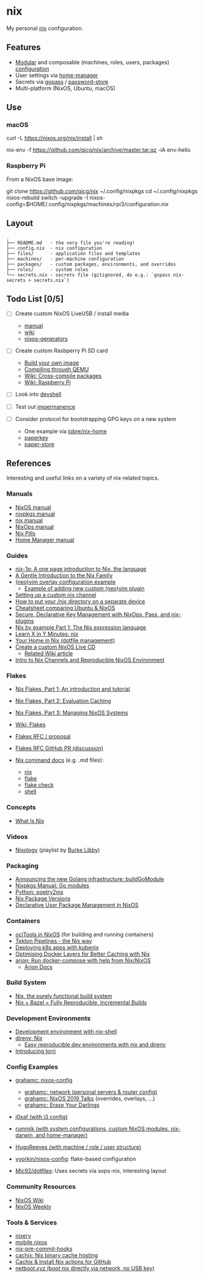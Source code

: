 * nix
  :PROPERTIES:
  :CUSTOM_ID: nix
  :END:

  My personal [[https://nixos.org/nix/][nix]] configuration.

** Features
   :PROPERTIES:
   :CUSTOM_ID: features
   :END:

   - [[https://nixos.org/nixos/manual/index.html#sec-modularity][Modular]] and composable (machines, roles, users, packages) [[https://nixos.org/nixos/manual/index.html#ch-configuration][configuration]]
   - User settings via [[https://github.com/nix-community/home-manager][home-manager]]
   - Secrets via [[https://www.gopass.pw/][gopass]] / [[https://www.passwordstore.org/][password-store]]
   - Multi-platform (NixOS, Ubuntu, macOS)

** Use
   :PROPERTIES:
   :CUSTOM_ID: use
   :END:
*** macOS
    :PROPERTIES:
    :CUSTOM_ID: macos
    :END:
    #+begin_example shell
      # Install the nix package manager.
      curl -L https://nixos.org/nix/install | sh

      # Install a package from this overlay.
      nix-env -f https://github.com/qjcg/nix/archive/master.tar.gz -iA env-hello
    #+end_example

*** Raspberry Pi
    :PROPERTIES:
    :CUSTOM_ID: raspberry-pi
    :END:
    From a NixOS base image:

    #+begin_example shell
      git clone https://github.com/qjcg/nix ~/.config/nixpkgs
      cd ~/.config/nixpkgs
      nixos-rebuild switch --upgrade -I nixos-config=$HOME/.config/nixpkgs/machines/rpi3/configuration.nix
    #+end_example

** Layout
   :PROPERTIES:
   :CUSTOM_ID: layout
   :END:
   #+begin_example
     .
     ├── README.md   - the very file you're reading!
     ├── config.nix  - nix configuration
     ├── files/      - application files and templates
     ├── machines/   - per-machine configuration
     ├── packages/   - custom packages, environments, and overrides
     ├── roles/      - system roles
     └── secrets.nix - secrets file (gitignored, do e.g.: `gopass nix-secrets > secrets.nix`)
   #+end_example

** Todo List [0/5]
   :PROPERTIES:
   :CUSTOM_ID: todo
   :END:

   - [ ] Create custom NixOS LiveUSB / install media

     - [[https://nixos.org/nixos/manual/index.html#sec-building-cd][manual]]
     - [[https://nixos.wiki/wiki/Creating_a_NixOS_live_CD][wiki]]
     - [[https://github.com/nix-community/nixos-generators][nixos-generators]]

   - [ ] Create custom Rasbperry Pi SD card

     - [[https://nixos.wiki/wiki/NixOS_on_ARM#Build_your_own_image][Build your own image]]
     - [[https://nixos.wiki/wiki/NixOS_on_ARM#Compiling_through_QEMU][Compiling through QEMU]]
     - [[https://nixos.wiki/wiki/Cheatsheet#Cross-compile_packages][Wiki: Cross-compile packages]]
     - [[https://nixos.wiki/wiki/NixOS_on_ARM/Raspberry_Pi][Wiki: Raspberry Pi]]

   - [ ] Look into [[https://github.com/numtide/devshell][devshell]]
   - [ ] Test out [[https://github.com/nix-community/impermanence][impermanence]]
   - [ ] Consider protocol for bootstrapping GPG keys on a new system

     - One example via [[https://github.com/lobre/nix-home/blob/master/docs/gpg.md][lobre/nix-home]]
     - [[https://github.com/dmshaw/paperkey][paperkey]]
     - [[https://github.com/nurupo/paper-store][paper-store]]

** References
   :PROPERTIES:
   :CUSTOM_ID: references
   :END:
   Interesting and useful links on a variety of nix-related topics.

*** Manuals
    :PROPERTIES:
    :CUSTOM_ID: manuals
    :END:

    - [[https://nixos.org/nixos/manual/][NixOS manual]]
    - [[https://nixos.org/nixpkgs/manual/][nixpkgs manual]]
    - [[https://nixos.org/nix/manual/][nix manual]]
    - [[https://nixos.org/nixops/manual/][NixOps manual]]
    - [[https://nixos.org/nixos/nix-pills/][Nix Pills]]
    - [[https://rycee.gitlab.io/home-manager/index.html][Home Manager manual]]

*** Guides
    :PROPERTIES:
    :CUSTOM_ID: guides
    :END:

    - [[https://github.com/tazjin/nix-1p][nix-1p: A one page introduction to Nix, the language]]
    - [[https://ebzzry.io/en/nix/][A Gentle Introduction to the Nix Family]]
    - [[https://nixos.wiki/wiki/Vim#Custom_setup_without_using_Home_Manager][(neo)vim overlay configuration example]]
      - [[https://nixos.wiki/wiki/Vim#Add_a_new_custom_plugin_to_the_users_packages][Example of adding new custom (neo)vim plugin]]
    - [[https://savanni.luminescent-dreams.com/2019/09/13/nix-channel/][Setting up a custom nix channel]]
    - [[https://cs-syd.eu/posts/2019-09-14-nix-on-seperate-device][How to put your /nix directory on a separate device]]
    - [[https://nixos.wiki/wiki/Cheatsheet][Cheatsheet comparing Ubuntu & NixOS]]
    - [[https://elvishjerricco.github.io/2018/06/24/secure-declarative-key-management.html][Secure, Declarative Key Management with NixOps, Pass, and nix-plugins]]
    - [[https://medium.com/@MrJamesFisher/nix-by-example-a0063a1a4c55][Nix by example Part 1: The Nix expression language]]
    - [[https://learnxinyminutes.com/docs/nix/][Learn X in Y Minutes: nix]]
    - [[https://hugoreeves.com/posts/2019/nix-home/][Your Home in Nix (dotfile management)]]
    - [[https://nixos.org/nixos/manual/index.html#sec-building-cd][Create a custom NixOS Live CD]]
      - [[https://nixos.wiki/wiki/Creating_a_NixOS_live_CD][Related Wiki article]]
    - [[https://matrix.ai/blog/intro-to-nix-channels-and-reproducible-nixos-environment/][Intro to Nix Channels and Reproducible NixOS Environment]]

*** Flakes
    :PROPERTIES:
    :CUSTOM_ID: flakes
    :END:

    - [[https://www.tweag.io/blog/2020-05-25-flakes/][Nix Flakes, Part 1: An introduction and tutorial]]
    - [[https://www.tweag.io/blog/2020-06-25-eval-cache/][Nix Flakes, Part 2: Evaluation Caching]]
    - [[https://www.tweag.io/blog/2020-07-31-nixos-flakes/][Nix Flakes, Part 3: Managing NixOS Systems]]
    - [[https://nixos.wiki/wiki/Flakes][Wiki: Flakes]]
    - [[https://github.com/tweag/rfcs/blob/flakes/rfcs/0049-flakes.md][Flakes  RFC / proposal]]
    - [[https://github.com/NixOS/rfcs/pull/49][Flakes RFC GitHub PR (discussion)]]
    - [[https://github.com/NixOS/nix/tree/master/src/nix][Nix command docs]] (e.g. .md files):

      - [[https://github.com/NixOS/nix/blob/master/src/nix/nix.md][nix]]
      - [[https://github.com/NixOS/nix/blob/master/src/nix/flake.md][flake]]
      - [[https://github.com/NixOS/nix/blob/master/src/nix/flake-check.md][flake check]]
      - [[https://github.com/NixOS/nix/blob/master/src/nix/shell.md][shell]]

*** Concepts
    :PROPERTIES:
    :CUSTOM_ID: concepts
    :END:

    - [[https://engineering.shopify.com/blogs/engineering/what-is-nix][What Is Nix]]

*** Videos
    :PROPERTIES:
    :CUSTOM_ID: videos
    :END:

    - [[https://www.youtube.com/playlist?list=PLRGI9KQ3_HP_OFRG6R-p4iFgMSK1t5BHs][Nixology]] (playlist by [[https://www.youtube.com/channel/UCSW5DqTyfOI9sUvnFoCjBlQ][Burke Libby]])

*** Packaging
    :PROPERTIES:
    :CUSTOM_ID: packaging
    :END:

    - [[https://kalbas.it/2019/03/17/announcing-the-new-golang-infrastructure-buildgomodule/][Announcing the new Golang infrastructure: buildGoModule]]
    - [[https://nixos.org/nixpkgs/manual/#ssec-go-modules][Nixpkgs Manual: Go modules]]
    - [[https://github.com/nix-community/poetry2nix][Python: poetry2nix]]
    - [[https://lazamar.co.uk/nix-versions/][Nix Package Versions]]
    - [[https://www.thedroneely.com/posts/declarative-user-package-management-in-nixos/][Declarative User Package Management in NixOS]]

*** Containers
    :PROPERTIES:
    :CUSTOM_ID: containers
    :END:

    - [[https://spacekookie.de/blog/ocitools-in-nixos/][ociTools in NixOS]] (for building and running containers)
    - [[https://lewo.abesis.fr/posts/2019-09-30-tekton-pipelines-the-nix-way.html][Tekton Pipelines - the Nix way]]
    - [[https://zimbatm.com/deploying-k8s-apps-with-kubenix/][Deploying k8s apps with kubenix]]
    - [[https://grahamc.com/blog/nix-and-layered-docker-images][Optimising Docker Layers for Better Caching with Nix]]
    - [[https://github.com/hercules-ci/arion][arion: Run docker-compose with help from Nix/NixOS]]
      - [[https://docs.hercules-ci.com/arion/][Arion Docs]]

*** Build System
    :PROPERTIES:
    :CUSTOM_ID: build-system
    :END:

    - [[http://www.boronine.com/2018/02/02/Nix/][Nix, the purely functional build system]]
    - [[https://www.tweag.io/posts/2018-03-15-bazel-nix.html][Nix + Bazel = Fully Reproducible, Incremental Builds]]

*** Development Environments
    :PROPERTIES:
    :CUSTOM_ID: development-environments
    :END:

    - [[https://nixos.wiki/wiki/Development_environment_with_nix-shell][Development environment with nix-shell]]
    - [[https://github.com/direnv/direnv/wiki/Nix][direnv: Nix]]
      - [[https://medium.com/better-programming/easily-reproducible-development-environments-with-nix-and-direnv-e8753f456110][Easy reproducible dev environments with nix and direnv]]
    - [[https://www.tweag.io/posts/2019-03-28-introducing-lorri.html][Introducing lorri]]

*** Config Examples
    :PROPERTIES:
    :CUSTOM_ID: config-examples
    :END:

    - [[https://github.com/grahamc/nixos-config][grahamc: nixos-config]]

      - [[https://github.com/grahamc/network][grahamc: network (personal servers & router config)]]
      - [[https://github.com/grahamc/talks][grahamc: NixOS 2019 Talks]] (overrides, overlays, ...)
      - [[https://grahamc.com/blog/erase-your-darlings][grahamc: Erase Your Darlings]]

    - [[https://github.com/j0xaf/dotfiles/blob/master/.config/nixpkgs/home.nix][j0xaf (with i3 config)]]
    - [[https://github.com/rummik/nixos-config][rummik (with system configurations, custom NixOS modules, nix-darwin, and home-manager)]]
    - [[https://github.com/HugoReeves/nix-home/][HugoReeves (with machine / role / user structure)]]
    - [[https://github.com/vyorkin/nixos-config/][vyorkin/nixos-config]]: flake-based configuration
    - [[https://github.com/Mic92/dotfiles][Mic92/dotfiles]]: Uses secrets via sops-nix, interesting layout

*** Community Resources
    :PROPERTIES:
    :CUSTOM_ID: community-resources
    :END:

    - [[https://nixos.wiki/][NixOS Wiki]]
    - [[https://weekly.nixos.org/][NixOS Weekly]]

*** Tools & Services
    :PROPERTIES:
    :CUSTOM_ID: tools-services
    :END:

    - [[https://nixery.dev/][nixery]]
    - [[https://github.com/samueldr/mobile-nixos/][mobile nixos]]
    - [[https://github.com/hercules-ci/nix-pre-commit-hooks][nix-pre-commit-hooks]]
    - [[https://cachix.org/][cachix: Nix binary cache hosting]]
    - [[https://discourse.nixos.org/t/cachix-nix-install-actions-for-github/4242/2][Cachix & Install Nix actions for GitHub]]
    - [[https://github.com/antonym/netboot.xyz][netboot.xyz (boot nix directly via network, no USB key)]]
